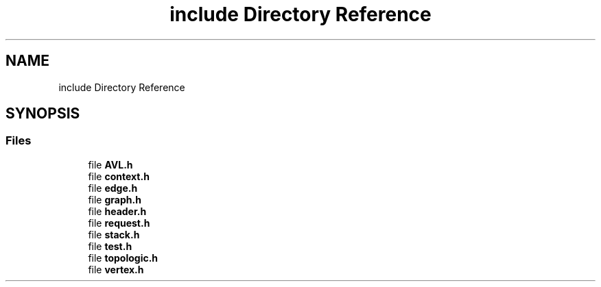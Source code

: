 .TH "include Directory Reference" 3 "Mon Mar 15 2021" "Version 1.0.6" "Topologic" \" -*- nroff -*-
.ad l
.nh
.SH NAME
include Directory Reference
.SH SYNOPSIS
.br
.PP
.SS "Files"

.in +1c
.ti -1c
.RI "file \fBAVL\&.h\fP"
.br
.ti -1c
.RI "file \fBcontext\&.h\fP"
.br
.ti -1c
.RI "file \fBedge\&.h\fP"
.br
.ti -1c
.RI "file \fBgraph\&.h\fP"
.br
.ti -1c
.RI "file \fBheader\&.h\fP"
.br
.ti -1c
.RI "file \fBrequest\&.h\fP"
.br
.ti -1c
.RI "file \fBstack\&.h\fP"
.br
.ti -1c
.RI "file \fBtest\&.h\fP"
.br
.ti -1c
.RI "file \fBtopologic\&.h\fP"
.br
.ti -1c
.RI "file \fBvertex\&.h\fP"
.br
.in -1c
